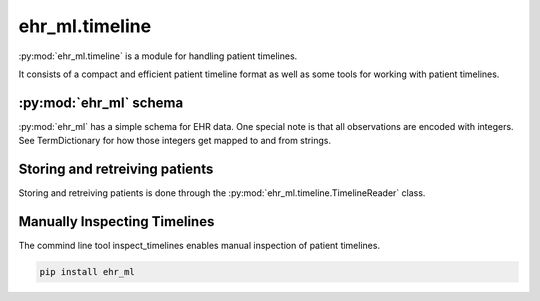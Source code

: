 ehr_ml.timeline
==================================

:py:mod:`ehr_ml.timeline` is a module for handling patient timelines.

It consists of a compact and efficient patient timeline format as well as some tools for working with patient timelines.

************************
:py:mod:`ehr_ml` schema
************************

:py:mod:`ehr_ml` has a simple schema for EHR data. One special note is that all observations are encoded with integers. See TermDictionary for how those integers get mapped to and from strings.

.. py:class:: Patient

    The records for a single patient.

    .. py:attribute:: patient_id
        :type: int

        The id for this particular patient.

    .. py:attribute:: days
        :type: Sequence[Day]

        The days with events for this patient.

.. py:class:: PatientDay

    A day of observations for a patient.

    .. py:attribute:: date
        :type: datetime.date

        The calendar date.

    .. py:attribute:: age
        :type: int

        The age in days.

    .. py:attribute:: observations
        :type: Sequence[int]

        The events that occurred on that day.

    .. py:attribute:: observations_with_values
        :type: Sequence[ObservationWithValue]

        The events with values that occurred on that day.


.. py:class:: ObservationWithValue

    An observation code that is attached to either a text or numeric value.

    .. py:attribute:: code
        :type: int

        The observation code.

    .. py:attribute:: is_text
        :type: bool

        Whether the observation is a text observation

    .. py:attribute:: numeric_value
        :type: float

        The numeric value if the observation is not a text observation.

        This field is only present if is_text == False.

    .. py:attribute:: text_value
        :type: int

        The text value if the observation is a text observation.

        This fields is only present if is_text == True.


.. py::class:: TermDictionary:
    A utility for mapping dictionary codes to and from string terms.

    .. py:attribute:: map(term: str) -> Optional[int]:

        Convert a dictionary term into the corresponding integer code.
        Returns None if that term is not in the dictionary.

    .. py:attribute:: get_word(self, code: int) -> Optional[str]:

        Convert a code back to the string term.
        Returns None if the code is not in the dictionary.


*******************************
Storing and retreiving patients
*******************************

Storing and retreiving patients is done through the :py:mod:`ehr_ml.timeline.TimelineReader` class.

.. py:class:: TimelineReader

    A utility class for retreiving patient timelines.

    .. py:method:: __init__(filename: str, readall: bool = False)

        Construct a timeline reader with the given filename.
        The readall parameter indicates whether the reader should be optimized for reading the entire dataset.
        Set readall to false if it's expected that only a small number of records will be read.

    .. py:method:: get_patient(patient_id: int, start_date: Optional[datetime.date] = None, end_date: Optional[dataset.date] = None) -> Patient

        Get a particular patient with the given patient id. start_date and end_date allow control over loading only a certain fraction of the patient.

    .. py:method:: get_patients(patient_ids: Optional[Sequence[int]], start_date: Optional[datetime.date] = None, end_date: Optional[dataset.date] = None) -> Iterator[Patient]

        Retrieve a sequence of patients (or all the patients if no sequence is provided).

    .. py:method:: get_patient_ids() -> Iterator[Int]

        Return the list of patient ids stored in this dataset.


    .. py:method:: get_original_patient_ids() -> Iterator[Int]

        Return the list of original patient ids stored in this dataset.
        This method is necessary when there is an additional patient id mapping going on.
        Note that the order of the result is the same as get_patient_ids().

    .. py:method:: get_dictionary(self) -> TermDictionary:

        Obtain the dictionary used for mapping observation codes.

    .. py:method:: get_value_dictionary(self) -> TermDictionary:

        Obtain the dictionary used for mapping text observation values.


*******************************
Manually Inspecting Timelines
*******************************

The commind line tool inspect_timelines enables manual inspection of patient timelines.

.. code-block:: console

   pip install ehr_ml
